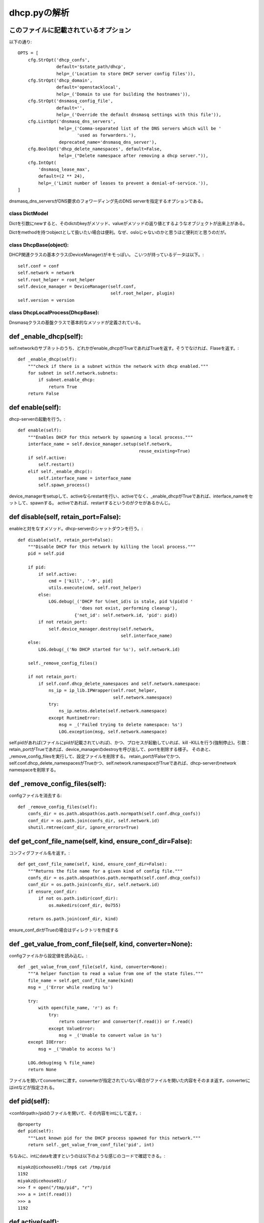 ========================================
dhcp.pyの解析
========================================

このファイルに記載されているオプション
--------------------------------------------

以下の通り::

  OPTS = [
      cfg.StrOpt('dhcp_confs',
                 default='$state_path/dhcp',
                 help=_('Location to store DHCP server config files')),
      cfg.StrOpt('dhcp_domain',
                 default='openstacklocal',
                 help=_('Domain to use for building the hostnames')),
      cfg.StrOpt('dnsmasq_config_file',
                 default='',
                 help=_('Override the default dnsmasq settings with this file')),
      cfg.ListOpt('dnsmasq_dns_servers',
                  help=_('Comma-separated list of the DNS servers which will be '
                         'used as forwarders.'),
                  deprecated_name='dnsmasq_dns_server'),
      cfg.BoolOpt('dhcp_delete_namespaces', default=False,
                  help=_("Delete namespace after removing a dhcp server.")),
      cfg.IntOpt(
          'dnsmasq_lease_max',
          default=(2 ** 24),
          help=_('Limit number of leases to prevent a denial-of-service.')),
  ]
  
dnsmasq_dns_serversがDNS要求のフォワーディング先のDNS serverを指定するオプションである。

class DictModel
===================

Dictを引数にnewすると、そのdictのkeyがメソッド、valueがメソッドの返り値とするようなオブジェクトが出来上がある。

Dictをmethodを持つobjectとして扱いたい場合は便利。なぜ、osloじゃないのかと思うほど便利だと思うのだが。


class DhcpBase(object):
============================

DHCP関連クラスの基本クラス(DeviceManager)がキモっぽい。
こいつが持っているデータは以下。::

        self.conf = conf
        self.network = network
        self.root_helper = root_helper
        self.device_manager = DeviceManager(self.conf,
                                            self.root_helper, plugin)
        self.version = version

class DhcpLocalProcess(DhcpBase):
===================================

Dnsmasqクラスの基盤クラスで基本的なメソッドが定義されている。

def _enable_dhcp(self):
-------------------------

self.networkのサブネットのうち、どれかがenable_dhcpがTrueであればTrueを返す。そうでなければ、Flaseを返す。::

    def _enable_dhcp(self):
        """check if there is a subnet within the network with dhcp enabled."""
        for subnet in self.network.subnets:
            if subnet.enable_dhcp:
                return True
        return False

def enable(self):
--------------------

dhcp-serverの起動を行う。::

    def enable(self):
        """Enables DHCP for this network by spawning a local process."""
        interface_name = self.device_manager.setup(self.network,
                                                   reuse_existing=True)
        if self.active:
            self.restart()
        elif self._enable_dhcp():
            self.interface_name = interface_name
            self.spawn_process()

device_managerをsetupして、activeならrestartを行い、activeでなく、_enable_dhcpがTrueであれば、interface_nameをセットして、spawnする。
activeであれば、restartするというのがクセがあるかんじ。

def disable(self, retain_port=False):
---------------------------------------

enableと対をなすメソッド。dhcp-serverのシャットダウンを行う。::

    def disable(self, retain_port=False):
        """Disable DHCP for this network by killing the local process."""
        pid = self.pid

        if pid:
            if self.active:
                cmd = ['kill', '-9', pid]
                utils.execute(cmd, self.root_helper)
            else:
                LOG.debug(_('DHCP for %(net_id)s is stale, pid %(pid)d '
                            'does not exist, performing cleanup'),
                          {'net_id': self.network.id, 'pid': pid})
            if not retain_port:
                self.device_manager.destroy(self.network,
                                            self.interface_name)
        else:
            LOG.debug(_('No DHCP started for %s'), self.network.id)

        self._remove_config_files()

        if not retain_port:
            if self.conf.dhcp_delete_namespaces and self.network.namespace:
                ns_ip = ip_lib.IPWrapper(self.root_helper,
                                         self.network.namespace)
                try:
                    ns_ip.netns.delete(self.network.namespace)
                except RuntimeError:
                    msg = _('Failed trying to delete namespace: %s')
                    LOG.exception(msg, self.network.namespace)

self.pidがあれば(ファイルにpidが記載されていれば)、かつ、プロセスが起動していれば、kill -KILLを行う(強制停止)。引数：retain_portがTrueであれば、device_managerのdestroyを呼び出して、portを削除する様子。
そのあと、_remove_config_filesを実行して、設定ファイルを削除する。
retain_portがFalseでかつ、self.conf.dhcp_delete_namespacesがTrueかつ、self.network.namespaceがTrueであれば、dhcp-serverのnetwork namespaceを削除する。

def _remove_config_files(self):
----------------------------------

configファイルを消去する::

    def _remove_config_files(self):
        confs_dir = os.path.abspath(os.path.normpath(self.conf.dhcp_confs))
        conf_dir = os.path.join(confs_dir, self.network.id)
        shutil.rmtree(conf_dir, ignore_errors=True)

def get_conf_file_name(self, kind, ensure_conf_dir=False):
------------------------------------------------------------

コンフィグファイル名を返す。::

    def get_conf_file_name(self, kind, ensure_conf_dir=False):
        """Returns the file name for a given kind of config file."""
        confs_dir = os.path.abspath(os.path.normpath(self.conf.dhcp_confs))
        conf_dir = os.path.join(confs_dir, self.network.id)
        if ensure_conf_dir:
            if not os.path.isdir(conf_dir):
                os.makedirs(conf_dir, 0o755)

        return os.path.join(conf_dir, kind)

ensure_conf_dirがTrueの場合はディレクトリを作成する

def _get_value_from_conf_file(self, kind, converter=None):
------------------------------------------------------------

configファイルから設定値を読み込む。::

    def _get_value_from_conf_file(self, kind, converter=None):
        """A helper function to read a value from one of the state files."""
        file_name = self.get_conf_file_name(kind)
        msg = _('Error while reading %s')

        try:
            with open(file_name, 'r') as f:
                try:
                    return converter and converter(f.read()) or f.read()
                except ValueError:
                    msg = _('Unable to convert value in %s')
        except IOError:
            msg = _('Unable to access %s')

        LOG.debug(msg % file_name)
        return None

ファイルを開いてconverterに渡す。converterが指定されていない場合がファイルを開いた内容をそのまま返す。converterにはintなどが指定される。

def pid(self):
-----------------

<confdirpath>/pidのファイルを開いて、その内容をintにして返す。::

    @property
    def pid(self):
        """Last known pid for the DHCP process spawned for this network."""
        return self._get_value_from_conf_file('pid', int)


ちなみに、intにdataを渡すというのは以下のような感じのコードで確認できる。::

  miyakz@icehouse01:/tmp$ cat /tmp/pid 
  1192
  miyakz@icehouse01:/
  >>> f = open("/tmp/pid", "r")
  >>> a = int(f.read())
  >>> a
  1192
  
def active(self):
--------------------

dhcp-serverが生きているかどうかを返す。::

    @property
    def active(self):
        pid = self.pid
        if pid is None:
            return False

        cmdline = '/proc/%s/cmdline' % pid
        try:
            with open(cmdline, "r") as f:
                return self.network.id in f.readline()
        except IOError:
            return False

psコマンドなどを使わずに、procファイルシステムを使っている。psコマンドの結果をパーズするよりも、こっちのほうが手軽で良いかもしれない。ps -e -pidではなく、procファイルを使用しているのがなぜかが気になる。

def interface_name(self):
------------------------------

interfaceの名前を返す。この実装、このクラスでなくて、下位のDnsmasqクラスで実装したらよかったのにな。と思う。::

    @property
    def interface_name(self):
        return self._get_value_from_conf_file('interface')


def interface_name(self, value):
----------------------------------

interface名をvalueで設定する。::

    @interface_name.setter
    def interface_name(self, value):
        interface_file_path = self.get_conf_file_name('interface',
                                                      ensure_conf_dir=True)
        utils.replace_file(interface_file_path, value)


ファイルを新しい値の内容で置き換えているだけ。なお、replace_fileの内容はutils.rstを参照(以下でも記載しておく)。
replace_fileの実装は、新しい値をテンポラリファイルに書き込み、renameしている。unixでは、ファイルシステム上どこからも参照されないinodeがあったとしても、プロセスが使用中であれば、削除されずに残り続ける。interface_name(replace_file)が実行されると、dnsmasqが使っているファイルのinodeが変更されるため、現在起動しているdnsmasqが認識しているinterface名と、ファイルに記載されているinterface名が異なることになり若干の混乱を生む。::

  def replace_file(file_name, data):
      """Replaces the contents of file_name with data in a safe manner.
  
      First write to a temp file and then rename. Since POSIX renames are
      atomic, the file is unlikely to be corrupted by competing writes.
  
      We create the tempfile on the same device to ensure that it can be renamed.
      """
  
      base_dir = os.path.dirname(os.path.abspath(file_name))
      tmp_file = tempfile.NamedTemporaryFile('w+', dir=base_dir, delete=False)
      tmp_file.write(data)
      tmp_file.close()
      os.chmod(tmp_file.name, 0o644)
      os.rename(tmp_file.name, file_name)

以下に、リネーム後のinode番号は、リネーム対象のファイルのinode番号になることを記載しておく::

   miyakz@icehouse01:/tmp$ cat a
   a
   miyakz@icehouse01:/tmp$ cat b
   b
   miyakz@icehouse01:/tmp$ ls -li
   合計 12
   75944 -rw-rw-r-- 1 miyakz miyakz 2  3月 22 13:13 a
   75907 -rw-rw-r-- 1 miyakz miyakz 2  3月 22 13:13 b
   75975 -rw-rw-r-- 1 miyakz miyakz 5  3月 22 12:47 pid
   miyakz@icehouse01:/tmp$ mv a b
   miyakz@icehouse01:/tmp$ ls -li
   合計 8
   75944 -rw-rw-r-- 1 miyakz miyakz 2  3月 22 13:13 b
   75975 -rw-rw-r-- 1 miyakz miyakz 5  3月 22 12:47 pid
   miyakz@icehouse01:/tmp$ 
   miyakz@icehouse01:/tmp$ cat b
   a
   miyakz@icehouse01:/tmp$ 
   
def spawn_process(self):
------------------------------------

中身はない。下位クラスで実装する::

    @abc.abstractmethod
    def spawn_process(self):
        pass

class Dnsmasq(DhcpLocalProcess):
==================================

Dnsmasqドライバの実装。MINIMUM_VERSION = 2.59以上でないと、警告が出る::

    @classmethod
    def check_version(cls):
        ver = 0
        try:
            cmd = ['dnsmasq', '--version']
            out = utils.execute(cmd)
            ver = re.findall("\d+.\d+", out)[0]
            is_valid_version = float(ver) >= cls.MINIMUM_VERSION
            if not is_valid_version:
                LOG.warning(_('FAILED VERSION REQUIREMENT FOR DNSMASQ. '
                              'DHCP AGENT MAY NOT RUN CORRECTLY! '
                              'Please ensure that its version is %s '
                              'or above!'), cls.MINIMUM_VERSION)
        except (OSError, RuntimeError, IndexError, ValueError):
            LOG.warning(_('Unable to determine dnsmasq version. '
                          'Please ensure that its version is %s '
                          'or above!'), cls.MINIMUM_VERSION)
        return float(ver)

versionがfloatになっているところが奇妙に感じる。

def existing_dhcp_networks(cls, conf, root_helper):
---------------------------------------------------------

dhcp-serverが存在しているネットワークを列挙する。
コンフィグファイルが格納されているディレクトリがnetworkのidになっていることを利用したもの。::

    @classmethod
    def existing_dhcp_networks(cls, conf, root_helper):
        """Return a list of existing networks ids that we have configs for."""

        confs_dir = os.path.abspath(os.path.normpath(conf.dhcp_confs))

        return [
            c for c in os.listdir(confs_dir)
            if uuidutils.is_uuid_like(c)
        ]

このメソッドでは、実際にdnsmasqが起動しているかどうかまでは判断していない。

def check_version(cls):
--------------------------

dnsmasqのバージョンチェック。

def spawn_process(self):
----------------------------

dnsmasqを起動するメソッド。大きな流れは以下。

1. dnsmasqの実行コマンドオプションの組み立て
2. --dhcp-range/--dhcp-lease-max/--conf-file/--server/--domainオプションの組み立て
3. network namespaceでdnsmasqの起動

以下、順番に詳細に見てゆく。::

    def spawn_process(self):
        """Spawns a Dnsmasq process for the network."""
        env = {
            self.NEUTRON_NETWORK_ID_KEY: self.network.id,
        }

        cmd = [
            'dnsmasq',
            '--no-hosts',
            '--no-resolv',
            '--strict-order',
            '--bind-interfaces',
            '--interface=%s' % self.interface_name,
            '--except-interface=lo',
            '--pid-file=%s' % self.get_conf_file_name(
                'pid', ensure_conf_dir=True),
            '--dhcp-hostsfile=%s' % self._output_hosts_file(),
            '--addn-hosts=%s' % self._output_addn_hosts_file(),
            '--dhcp-optsfile=%s' % self._output_opts_file(),
            '--leasefile-ro',
        ]

cmdにdnsmasqを起動するためのオプションを記載している。
それぞれの意味は以下の通り。

1.'dnsmasq', : dnsmasqの実行コマンド名

2.'--no-hosts', : /etc/hostsを読み込まない

3.'--no-resolv',: /etc/resolvconfを読み込まずに、コマンドラインで与えられた情報または、コンフィグファイルの情報を利用する

4.'--strict-order', : upstream serverに順番どおりにDNS queryを投げていく。
5.'--bind-interfaces',: dnsmasqが使うineterfaceを指定。interfaceは--interfaceオプションで指定。

6.'--interface,: --bind-interfacesで指定するインタフェース

7.'--except-interface: bindしないinterfaceを指定

8.'--pid-file : dnsmasqのpidを記録するファイルを指定

9.'--dhcp-hostsfile:dhcp hostsファイルを指定,レコードは<mac address>,<host-name>,<ip address>

10.'--addn-hosts: 追加のホスト情報が記載されたファイルを指定

11.'--dhcp-optsfile: DHCPオプションが記載されているファイルを指定。あるneutronのdhcp-serverだと"tag:tag0,option:router,192.168.1.1"のような内容が記載されている。

12.'--leasefile-ro':lease database fileを生成しない。

なお、kiloの場合は、--dhcp-authoritativeが指定されている。
https://review.openstack.org/#/c/152080/

::

以下のコードでは、--dhcp-rangeの計算を行っている。::

        possible_leases = 0
        for i, subnet in enumerate(self.network.subnets):
            # if a subnet is specified to have dhcp disabled
            if not subnet.enable_dhcp:
                continue
            if subnet.ip_version == 4:
                mode = 'static'
            else:
                # TODO(mark): how do we indicate other options
                # ra-only, slaac, ra-nameservers, and ra-stateless.
                mode = 'static'
            if self.version >= self.MINIMUM_VERSION:
                set_tag = 'set:'
            else:
                set_tag = ''

            cidr = netaddr.IPNetwork(subnet.cidr)

            cmd.append('--dhcp-range=%s%s,%s,%s,%ss' %
                       (set_tag, self._TAG_PREFIX % i,
                        cidr.network,
                        mode,
                        self.conf.dhcp_lease_duration))
            possible_leases += cidr.size

networkに関連づくsubnetごとに--dhcp-rangeオプションを生成する。rangeの実態はsubnetのnetworkアドレスになっている。以下のコードでは、--dhcp-lease-maxの計算を行っている。
::

        # Cap the limit because creating lots of subnets can inflate
        # this possible lease cap.
        cmd.append('--dhcp-lease-max=%d' %
                   min(possible_leases, self.conf.dnsmasq_lease_max))

possible_leasesとself.conf.dnsmasq_lease_maxを比較し、少ない方を選択している。

        cmd.append('--conf-file=%s' % self.conf.dnsmasq_config_file)
        if self.conf.dnsmasq_dns_servers:
            cmd.extend(
                '--server=%s' % server
                for server in self.conf.dnsmasq_dns_servers)

        if self.conf.dhcp_domain:
            cmd.append('--domain=%s' % self.conf.dhcp_domain)

        ip_wrapper = ip_lib.IPWrapper(self.root_helper,
                                      self.network.namespace)
        ip_wrapper.netns.execute(cmd, addl_env=env)









class NetModel
==================

Networkを表現するモデルらしい。::

  class NetModel(DictModel):
  
      def __init__(self, use_namespaces, d):
          super(NetModel, self).__init__(d)
  
          self._ns_name = (use_namespaces and
                           "%s%s" % (NS_PREFIX, self.id) or None)
  
      @property
      def namespace(self):
          return self._ns_name
  
class Dnsmasq(DhcpLocalProcess):
=======================================

dhcp-agentのデフォルトのdriver class::

  class Dnsmasq(DhcpLocalProcess):
  (snip)
  
      @classmethod
      def existing_dhcp_networks(cls, conf, root_helper):
          """Return a list of existing networks ids that we have configs for."""
  
          confs_dir = os.path.abspath(os.path.normpath(conf.dhcp_confs))
  
          return [
              c for c in os.listdir(confs_dir)
              if uuidutils.is_uuid_like(c)
          ]
  

existing_dhcp_networksでは、conf.dhcp_confs($state_path/dhcp)をlsして、uuidの名前のついたディレクトリの一覧を文字列で取得する。devstackでは/opt/stack/data/neutron/dhcp/に以下のようなディレクトリが転がっている。::

  miyakz@icehouse01:~/neutron_icehouse_internal$ ls -l /opt/stack/data/neutron/dhcp/
  合計 8
  drwxr-xr-x 2 miyakz miyakz 4096  3月 18 14:39 b202bde4-aab5-431b-89f0-d881a73a3ec9
  drwxr-xr-x 2 miyakz miyakz 4096  3月 18 14:39 d7f7f51c-1cc1-48a5-b2fb-c85629e29882
  miyakz@icehouse01:~/neutron_icehouse_internal$ 
  

